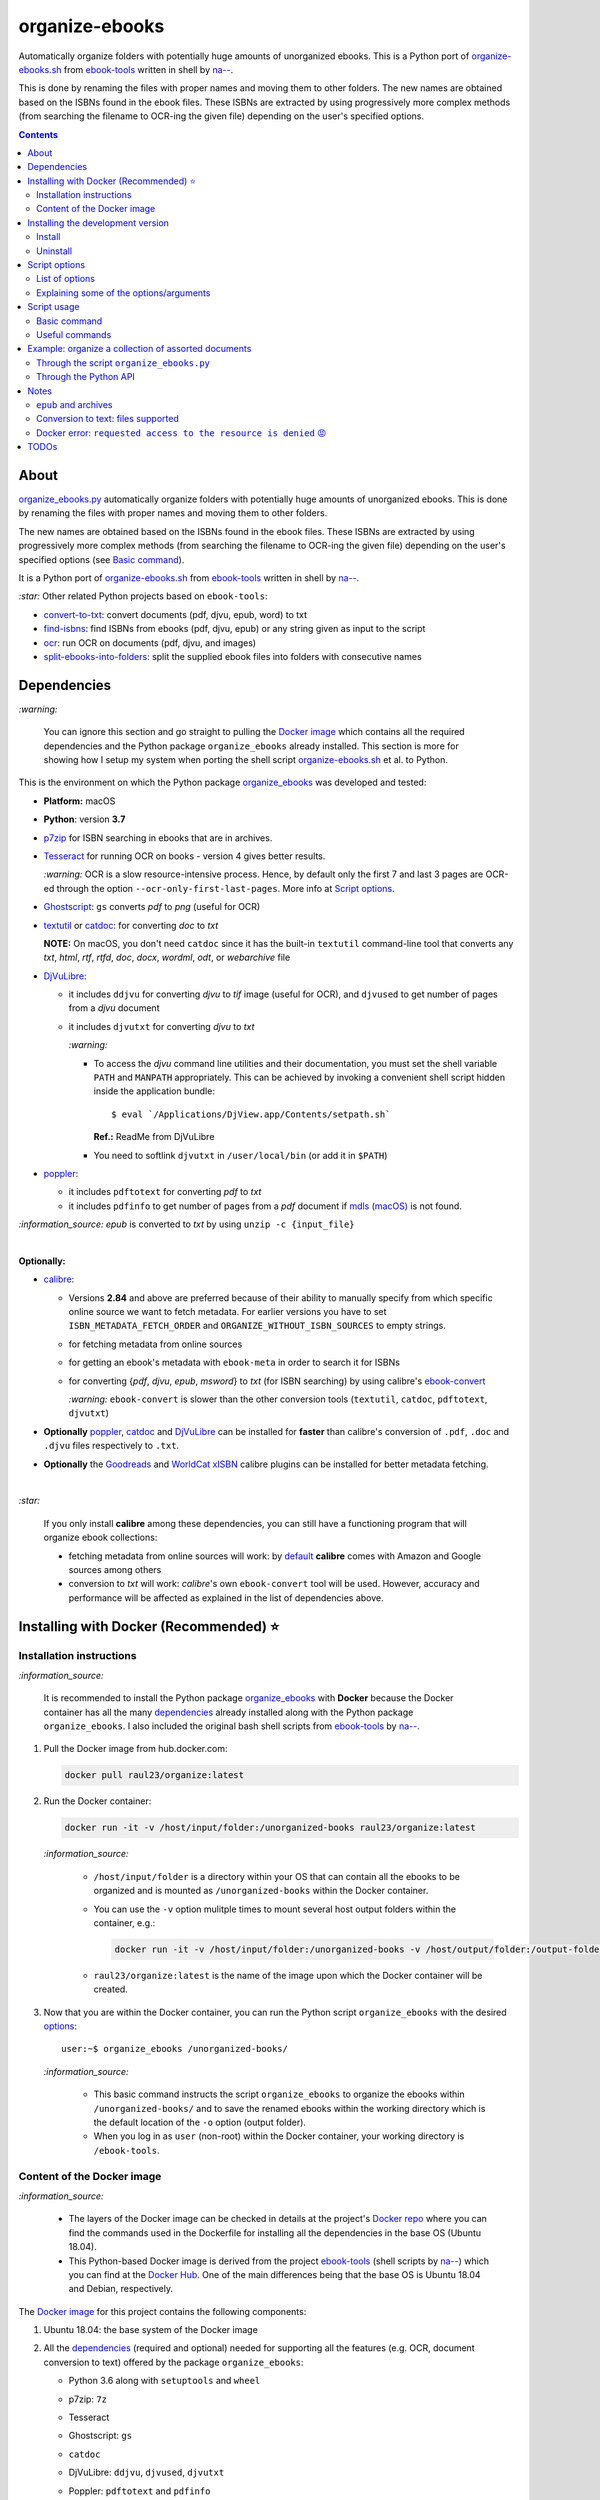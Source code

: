 ===============
organize-ebooks
===============
Automatically organize folders with potentially huge amounts of unorganized ebooks. This is a Python port of `organize-ebooks.sh <https://github.com/na--/ebook-tools/blob/master/organize-ebooks.sh>`_ 
from `ebook-tools <https://github.com/na--/ebook-tools>`_ written in shell by `na-- <https://github.com/na-->`_.

This is done by renaming the files with proper names and moving them to other folders. The new names are obtained based on the ISBNs
found in the ebook files. These ISBNs are extracted by using progressively more complex methods (from searching the filename to OCR-ing
the given file) depending on the user's specified options.

.. contents:: **Contents**
   :depth: 3
   :local:
   :backlinks: top

About
=====
`organize_ebooks.py <./organize_ebooks/scripts/organize_ebooks.py>`_ automatically organize folders with potentially huge amounts of unorganized 
ebooks. This is done by renaming the files with proper names and moving them to other folders.

The new names are obtained based on the ISBNs found in the ebook files. These ISBNs are extracted by using progressively more complex methods (from 
searching the filename to OCR-ing the given file) depending on the user's specified options (see `Basic command <#basic-command>`_).

It is a Python port of `organize-ebooks.sh <https://github.com/na--/ebook-tools/blob/master/organize-ebooks.sh>`_ 
from `ebook-tools <https://github.com/na--/ebook-tools>`_ written in shell by `na-- <https://github.com/na-->`_.

`:star:` Other related Python projects based on ``ebook-tools``:

- `convert-to-txt <https://github.com/raul23/convert-to-txt>`_: convert documents (pdf, djvu, epub, word) to txt
- `find-isbns <https://github.com/raul23/find-isbns>`_: find ISBNs from ebooks (pdf, djvu, epub) or any string given as input to the script
- `ocr <https://github.com/raul23/ocr>`_: run OCR on documents (pdf, djvu, and images)
- `split-ebooks-into-folders <https://github.com/raul23/split-ebooks-into-folders>`_: split the supplied ebook files into 
  folders with consecutive names
  
Dependencies
============
`:warning:` 

   You can ignore this section and go straight to pulling the `Docker image <#installing-with-docker-recommended>`_ which contains all the 
   required dependencies and the Python package ``organize_ebooks`` already installed. This section is more for showing how I setup my system
   when porting the shell script `organize-ebooks.sh <https://github.com/na--/ebook-tools/blob/master/organize-ebooks.sh>`_ et al. to Python.

This is the environment on which the Python package `organize_ebooks <./organize_ebooks/>`_ was developed and tested:

* **Platform:** macOS
* **Python**: version **3.7**
* `p7zip <https://sourceforge.net/projects/p7zip/>`_ for ISBN searching in ebooks that are in archives.
* `Tesseract <https://github.com/tesseract-ocr/tesseract>`_ for running OCR on books - version 4 gives 
  better results. 
  
  `:warning:` OCR is a slow resource-intensive process. Hence, by default only the first 7 and last 3 pages are OCR-ed through the option
  ``--ocr-only-first-last-pages``. More info at `Script options <#script-options>`_.
* `Ghostscript <https://www.ghostscript.com/>`_: ``gs`` converts *pdf* to *png* (useful for OCR)
* `textutil <https://ss64.com/osx/textutil.html>`_ or `catdoc <http://www.wagner.pp.ru/~vitus/software/catdoc/>`_: for converting *doc* to *txt*

  **NOTE:** On macOS, you don't need ``catdoc`` since it has the built-in ``textutil``
  command-line tool that converts any *txt*, *html*, *rtf*, 
  *rtfd*, *doc*, *docx*, *wordml*, *odt*, or *webarchive* file
* `DjVuLibre <http://djvu.sourceforge.net/>`_: 

  - it includes ``ddjvu`` for converting *djvu* to *tif* image (useful for OCR), and ``djvused`` to get number of pages from a *djvu* document
  - it includes ``djvutxt`` for converting *djvu* to *txt*
  
    `:warning:` 
  
    - To access the *djvu* command line utilities and their documentation, you must set the shell variable ``PATH`` and ``MANPATH`` appropriately. 
      This can be achieved by invoking a convenient shell script hidden inside the application bundle::
  
       $ eval `/Applications/DjView.app/Contents/setpath.sh`
   
      **Ref.:** ReadMe from DjVuLibre
    - You need to softlink ``djvutxt`` in ``/user/local/bin`` (or add it in ``$PATH``)
* `poppler <https://poppler.freedesktop.org/>`_: 

  - it includes ``pdftotext`` for converting *pdf* to *txt*
  - it includes ``pdfinfo`` to get number of pages from a *pdf* document if `mdls (macOS) <https://ss64.com/osx/mdls.html>`_ is not found.

`:information_source:` *epub* is converted to *txt* by using ``unzip -c {input_file}``

|

**Optionally:**

- `calibre <https://calibre-ebook.com/>`_: 

  - Versions **2.84** and above are preferred because of their ability to manually specify from which
    specific online source we want to fetch metadata. For earlier versions you have to set 
    ``ISBN_METADATA_FETCH_ORDER`` and ``ORGANIZE_WITHOUT_ISBN_SOURCES`` to empty strings.

  - for fetching metadata from online sources
  
  - for getting an ebook's metadata with ``ebook-meta`` in order to search it for ISBNs

  - for converting {*pdf*, *djvu*, *epub*, *msword*} to *txt* (for ISBN searching) by using calibre's 
    `ebook-convert <https://manual.calibre-ebook.com/generated/en/ebook-convert.html>`_
  
    `:warning:` ``ebook-convert`` is slower than the other conversion tools (``textutil``, ``catdoc``, ``pdftotext``, ``djvutxt``)

- **Optionally** `poppler <https://poppler.freedesktop.org/>`_, `catdoc <http://www.wagner.pp.ru/~vitus/software/catdoc/>`_ 
  and `DjVuLibre <http://djvu.sourceforge.net/>`_ can be installed for **faster** than calibre's conversion of ``.pdf``, ``.doc`` and ``.djvu`` files
  respectively to ``.txt``.

- **Optionally** the `Goodreads <https://www.mobileread.com/forums/showthread.php?t=130638>`_ and 
  `WorldCat xISBN <https://github.com/na--/calibre-worldcat-xisbn-metadata-plugin>`_ calibre plugins can be installed for better metadata fetching.

|

`:star:`

  If you only install **calibre** among these dependencies, you can still have
  a functioning program that will organize ebook collections: 
  
  * fetching metadata from online sources will work: by `default 
    <https://manual.calibre-ebook.com/generated/en/fetch-ebook-metadata.html#
    cmdoption-fetch-ebook-metadata-allowed-plugin>`__
    **calibre** comes with Amazon and Google sources among others
  * conversion to *txt* will work: `calibre`'s own ``ebook-convert`` tool
    will be used. However, accuracy and performance will be affected as explained 
    in the list of dependencies above.

Installing with Docker (Recommended) ⭐
=======================================
Installation instructions
-------------------------
`:information_source:` 

  It is recommended to install the Python package `organize_ebooks <./organize_ebooks/>`_ with **Docker** because the Docker
  container has all the many `dependencies <#dependencies>`_ already installed along with the Python package ``organize_ebooks``. I also included the
  original bash shell scripts from `ebook-tools <https://github.com/na--/ebook-tools>`_ by `na-- <https://github.com/na-->`_.

1. Pull the Docker image from hub.docker.com:

   .. code-block:: bash

      docker pull raul23/organize:latest

2. Run the Docker container:

   .. code-block:: bash

      docker run -it -v /host/input/folder:/unorganized-books raul23/organize:latest
   
   `:information_source:` 
   
      - ``/host/input/folder`` is a directory within your OS that can contain all the ebooks to be organized and
        is mounted as ``/unorganized-books`` within the Docker container.
      - You can use the ``-v`` option mulitple times to mount several host output folders within the container, e.g.:
        
        .. code-block:: bash
        
           docker run -it -v /host/input/folder:/unorganized-books -v /host/output/folder:/output-folder raul23/organize:latest
      - ``raul23/organize:latest`` is the name of the image upon which the Docker container will be created.

3. Now that you are within the Docker container, you can run the Python script ``organize_ebooks`` with the desired `options <#script-options>`_::

    user:~$ organize_ebooks /unorganized-books/
   
   `:information_source:` 
   
       - This basic command instructs the script ``organize_ebooks`` to organize the ebooks within ``/unorganized-books/``
         and to save the renamed ebooks within the working directory which is the default location of the ``-o`` option (output folder).
       - When you log in as ``user`` (non-root) within the Docker container, your working directory is ``/ebook-tools``.

Content of the Docker image
---------------------------
`:information_source:` 
 
 - The layers of the Docker image can be checked in details at the project's `Docker repo 
   <https://hub.docker.com/layers/raul23/organize/latest/images/sha256-a4b61239c62c6834cc356dfd3736de8e9fa1b33d26a82f02bd05476328918012?context=repo>`_ where you can find the commands used in the Dockerfile for installing all the dependencies in the base OS (Ubuntu 18.04).
 - This Python-based Docker image is derived from the project `ebook-tools <https://github.com/na--/ebook-tools>`_ (shell scripts
   by `na-- <https://github.com/na-->`_) which you can find at the `Docker Hub <https://hub.docker.com/r/ebooktools/scripts/tags>`_. One of the main 
   differences being that the base OS is Ubuntu 18.04 and Debian, respectively.

The `Docker image <https://hub.docker.com/repository/docker/raul23/organize/general>`_ for this project contains the following components:

1. Ubuntu 18.04: the base system of the Docker image
2. All the `dependencies <#dependencies>`_ (required and optional) needed for supporting all the features (e.g. OCR, document 
   conversion to text) offered by the package ``organize_ebooks``:

   - Python 3.6 along with ``setuptools`` and ``wheel``
   - p7zip: ``7z``
   - Tesseract
   - Ghostscript: ``gs``
   - ``catdoc``
   - DjVuLibre: ``ddjvu``, ``djvused``, ``djvutxt``
   - Poppler: ``pdftotext`` and ``pdfinfo``
   - calibre: ``ebook-convert``, ``ebook-meta``, calibre's metadata plugins (including Goodreads and WorldCat xISBN)
   
     The Goodreads plugin (goodreads.zip) is from this forum post (by a calibre Developer) (2022-12-23): 
     `mobileread.com <https://www.mobileread.com/forums/showpost.php?p=4283801&postcount=5>`_
   - ``unzip``
3. The Python package ``organize_books`` is installed. You can call the corresponding script with any of the `options <#script-options>`_::

    user:~$ organize_ebooks /unorganized-books/
4. The shell scripts from the project `ebook-tools <https://github.com/na--/ebook-tools>`_ by `na-- <https://github.com/na-->`_::

    convert-to-txt.sh, find-isbns.sh, interactive-organizer.sh, lib.sh, organize-ebooks.sh, rename-calibre-library.sh, split-into-folders.sh
5. ``user``: a user named ``user`` is created with UID 1000. ``user`` doesn't have root privileges within the Docker container. Thus
   you can't among other things install packages with ``apt-get install``.

Installing the development version
==================================
Install
-------
`:warning:` 

   You can ignore this section and go straight to pulling the `Docker image <#installing-with-docker-recommended>`_ which contains all the 
   required dependencies and the Python package ``organize_ebooks`` already installed. This section is for installing the bleeding-edge
   version of the Python package ``organize_ebooks`` after you have installed yourself the many `dependencies <#dependencies>`_.

After you have installed the `dependencies <#dependencies>`_, you can then install the development (bleeding-edge) 
version of the package `organize_ebooks <./organize_ebooks/>`_:

.. code-block:: bash
 
   pip install git+https://github.com/raul23/organize-ebooks#egg=organize-ebooks
 
**NOTE:** the development version has the latest features 
 
**Test installation**

1. Test your installation by importing ``organize_ebooks`` and printing its
   version:
   
   .. code-block:: bash

      python -c "import organize_ebooks; print(organize_ebooks.__version__)"

2. You can also test that you have access to the ``organize_ebooks.py`` script by
   showing the program's version:

   .. code-block:: bash

      organize_ebooks --version

Uninstall
---------
To uninstall the development version of the package `organize_ebooks <./organize_ebooks/>`_:

.. code-block:: bash

   pip uninstall organize_ebooks

Script options
==============
List of options
---------------
To display the script `organize_ebooks.py <./find_iorganize_ebooks/scripts/organize_ebooks.py>`_ list of options and their descriptions::

  $ organize_ebooks -h

  usage: organize_ebooks [OPTIONS] {folder_to_organize}

  Automatically organize folders with potentially huge amounts of unorganized ebooks.
  This is done by renaming the files with proper names and moving them to other folders.

  This script is based on the great ebook-tools written in shell by na-- (See https://github.com/na--/ebook-tools).

  General options:
    -h, --help                                      Show this help message and exit.
    -v, --version                                   Show program's version number and exit.
    -q, --quiet                                     Enable quiet mode, i.e. nothing will be printed.
    --verbose                                       Print various debugging information, e.g. print traceback when there is an exception.
    -d, --dry-run                                   If this is enabled, no file rename/move/symlink/etc. operations will actually be executed.
    -s, --symlink-only                              Instead of moving the ebook files, create symbolic links to them.
    -k, --keep-metadata                             Do not delete the gathered metadata for the organized ebooks, instead save it in an 
                                                    accompanying file together with each renamed book. It is very useful for semi-automatic 
                                                    verification of the organized files for additional verification, indexing or processing at 
                                                    a later date.
    -r, --reverse                                   If this is enabled, the files will be sorted in reverse (i.e. descending) order. By default, 
                                                    they are sorted in ascending order.
    --log-level {debug,info,warning,error}          Set logging level. (default: info)
    --log-format {console,only_msg,simple}          Set logging formatter. (default: only_msg)

  Convert-to-txt options:
    --djvu {djvutxt,ebook-convert}                  Set the conversion method for djvu documents. (default: djvutxt)
    --epub {epubtxt,ebook-convert}                  Set the conversion method for epub documents. (default: epubtxt)
    --msword {catdoc,textutil,ebook-convert}        Set the conversion method for epub documents. (default: textutil)
    --pdf {pdftotext,ebook-convert}                 Set the conversion method for pdf documents. (default: pdftotext)

  Options related to extracting ISBNS from files and finding metadata by ISBN:
    --max-isbns NUMBER                              Maximum number of ISBNs to try when fetching metadata from online sources by ISBNs. (default: 5)
    -i, --isbn-regex ISBN_REGEX                     This is the regular expression used to match ISBN-like numbers in the supplied books. (default:
                                                    (?<![0-9])(-?9-?7[789]-?)?((-?[0-9]-?){9}[0-9xX])(?![0-9]))
    --isbn-blacklist-regex REGEX                    Any ISBNs that were matched by the ISBN_REGEX above and pass the ISBN validation algorithm are
                                                    normalized and passed through this regular expression. Any ISBNs that successfully match against 
                                                    it are discarded. The idea is to ignore technically valid but probably wrong numbers like 
                                                    0123456789, 0000000000, 1111111111, etc.. (default: ^(0123456789|([0-9xX])\2{9})$)
    --isbn-direct-files REGEX                       This is a regular expression that is matched against the MIME type of the searched files. Matching 
                                                    files are searched directly for ISBNs, without converting or OCR-ing them to .txt first. 
                                                    (default: ^text/(plain|xml|html)$)
    --isbn-ignored-files REGEX                      This is a regular expression that is matched against the MIME type of the searched files. Matching 
                                                    files are not searched for ISBNs beyond their filename. By default, it tries to ignore .gif and 
                                                    .svg images, audio, video and executable files and fonts. 
                                                    (default: ^(image/(gif|svg.+)|application/(x-shockwave-flash|CDFV2|vnd.ms-
                                                    opentype|x-font-ttf|x-dosexec|vnd.ms-excel|x-java-applet)|audio/.+|video/.+)$)
    --reorder-files LINES [LINES ...]               These options specify if and how we should reorder the ebook text before searching for ISBNs in 
                                                    it. By default, the first 400 lines of the text are searched as they are, then the last 50 are 
                                                    searched in reverse and finally the remainder in the middle. This reordering is done to improve 
                                                    the odds that the first found ISBNs in a book text actually belong to that book (ex. from the 
                                                    copyright section or the back cover), instead of being random ISBNs mentioned in the middle of the 
                                                    book. No part of the text is searched twice, even if these regions overlap. Set it
                                                    to `False` to disable the functionality or `first_lines last_lines` to enable it with the 
                                                    specified values. (default: 400 50)
    --irs, --isbn-return-separator SEPARATOR        This specifies the separator that will be used when returning any found ISBNs. (default: ' - ')
    -m, ---metadata-fetch-order METADATA_SOURCE [METADATA_SOURCE ...]
                                                    This option allows you to specify the online metadata sources and order in which the subcommands 
                                                    will try searching in them for books by their ISBN. The actual search is done by calibre's `fetch-
                                                    ebook-metadata` command-line application, so any custom calibre metadata plugins can also be used. 
                                                    To see the currently available options, run `fetch-ebook-metadata --help` and check the 
                                                    description for the `--allowed-plugin` option. If you use Calibre versions that are older than 
                                                    2.84, it's required to manually set this option to an empty string. 
                                                    (default: ['Goodreads', 'Google', 'Amazon.com', 'ISBNDB', 'WorldCat xISBN', 'OZON.ru'])

  OCR options:
    --ocr, --ocr-enabled {always,true,false}        Whether to enable OCR for .pdf, .djvu and image files. It is disabled by default. (default: false)
    --ocrop, --ocr-only-first-last-pages PAGES PAGES
                                                    Value 'n m' instructs the script to convert only the first n and last m pages when OCR-ing ebooks. 
                                                    (default: 7 3)

  Organize options:
    --skip-archives                                 Skip all archives (e.g. zip, 7zip) except epubs.
    -c, --corruption-check {check_only,true,false}  `check_only`: do not organize or rename files, just check them for corruption (ex. zero-filled 
                                                    files, corrupt archives or broken .pdf files). `true`: check corruption and organize/rename files. 
                                                    `false`: skip corruption check. This option is useful with the `output-folder-corrupt` option.
                                                    (default: true)
    -t, --tested-archive-extensions REGEX           A regular expression that specifies which file extensions will be tested with `7z t` for 
                                                    corruption.
                                                    (default: ^(7z|bz2|chm|arj|cab|gz|tgz|gzip|zip|rar|xz|tar|epub|docx|odt|ods|cbr|cbz|maff|iso)$)
    --owi, --organize-without-isbn                  Specify whether the script will try to organize ebooks if there were no ISBN found in the book or 
                                                    if no metadata was found online with the retrieved ISBNs. If enabled, the script will first try to 
                                                    use calibre's `ebook-meta` command-line tool to extract the author and title metadata from the 
                                                    ebook file. The script will try searching the online metadata sources (`organize-without-isbn-
                                                    sources`) by the extracted author & title and just by title. If there is no useful metadata or 
                                                    nothing is found online, the script will try to use the filename for searching.
    --owis, --organize-without-isbn-sources METADATA_SOURCE [METADATA_SOURCE ...]
                                                    This option allows you to specify the online metadata sources in which the script will try 
                                                    searching for books by non-ISBN metadata (i.e. author and title). The actual search is done by 
                                                    calibre's `fetch-ebook-metadata` command-line application, so any custom calibre metadata plugins 
                                                    can also be used. To see the currently available options, run `fetch-ebook-metadata --help` and 
                                                    check the description for the `--allowed-plugin` option. Because Calibre versions older than 2.84 
                                                    don't support the `--allowed-plugin` option, if you want to use such an old Calibre
                                                    version you should manually set `organize_without_isbn_sources` to an empty string. 
                                                    (default: ['Goodreads', 'Google', 'Amazon.com'])
    -w, --without-isbn-ignore REGEX                 This is a regular expression that is matched against lowercase filenames. All files that do not 
                                                    contain ISBNs are matched against it and matching files are ignored by the script, even if 
                                                    `organize-without-isbn` is true. The default value is calibrated to match most periodicals 
                                                    (magazines, newspapers, etc.) so the script can ignore them. (default: complex default value, see 
                                                    the README)
    --pamphlet-included-files REGEX                 This is a regular expression that is matched against lowercase filenames. All files that do not 
                                                    contain ISBNs and do not match `without-isbn-ignore` are matched against it and matching files are 
                                                    considered pamphlets by default. They are moved to `output_folder_pamphlets` if set, otherwise 
                                                    they are ignored. (default: \.(png|jpg|jpeg|gif|bmp|svg|csv|pptx?)$)
    --pamphlet-excluded-files REGEX                 This is a regular expression that is matched against lowercase filenames. If files do not contain 
                                                    ISBNs and match against it, they are NOT considered as pamphlets, even if they have a small size 
                                                    or number of pages. (default: \.(chm|epub|cbr|cbz|mobi|lit|pdb)$)
    --pamphlet-max-pdf-pages PAGES                  .pdf files that do not contain valid ISBNs and have a lower number pages than this are considered 
                                                    pamplets/non-ebook documents. (default: 50)
    --pamphlet-max-filesize-kb SIZE                 Other files that do not contain valid ISBNs and are below this size in KBs are considered 
                                                    pamplets/non-ebook documents. (default: 250)

  Input/Output options:
    folder_to_organize                              Folder containing the ebook files that need to be organized.
    -o, --output-folder PATH                        The folder where ebooks that were renamed based on the ISBN metadata will be moved to. (default:
                                                    /Users/test/PycharmProjects/testing/organize/test_installation)
    --ofu, --output-folder-uncertain PATH           If `organize-without-isbn` is enabled, this is the folder to which all ebooks that were renamed 
                                                    based on non-ISBN metadata will be moved to. (default: None)
    --ofc, --output-folder-corrupt PATH             If specified, corrupt files will be moved to this folder. (default: None)
    --ofp, --output-folder-pamphlets PATH           If specified, pamphlets will be moved to this folder. (default: None)
    --oft, --output-filename-template TEMPLATE      This specifies how the filenames of the organized files will look. It is a bash string that is 
                                                    evaluated so it can be very flexible (and also potentially unsafe). 
                                                    (default: ${d[AUTHORS]// & /, } - ${d[SERIES]:+[${d[SERIES]}] - }${d[TITLE]/:/ -}
                                                    ${d[PUBLISHED]:+ (${d[PUBLISHED]%-*})}${d[ISBN]:+[${d[ISBN]}]}.${d[EXT]})
  --ome, --output-metadata-extension EXTENSION      If `keep-metadata` is enabled, this is the extension of the additional metadata file that is saved 
                                                    next to each newly renamed file. (default: meta)

Explaining some of the options/arguments
----------------------------------------
- ``--log-level``: if it is set to the logging level ``warning``, you will only be shown on the terminal those documents that were
  skipped (e.g. the file is an image) or failed (e.g. corrupted file).
- ``--max-isbns``: especially when organizing epub files (they can contain many files since they are archives), 
  many valid but wrong ISBNs can be found and thus the fetching of metadata from online sources might take longer than usual.
  By limiting the number of ISBNs to check, the script can run faster by not being bogged down by testing dozens of ISBNs.
- ``--skip-archives``: by default all archives (e.g. 7z, zip) are searched for ISBNs and this means that these files will be decompressed and
  each extracted file will be recursively searched for ISBNs. Thus you can just skip these archives (except epub documents) when
  organizing your ebooks by using this flag.
- ``--corruption-check``: corruption check with ``pdfinfo`` can be very sensitive by flagging some PDF files as corrupted even though
  they can be opened without problems::
  
   Syntax Error: Dictionary key must be a name object
   Syntax Error: Couldn't find trailer dictionary
   
  Thus by setting this option to 'false', you can skip any corruption check (whether by ``pdfinfo`` or ``7z``). 
  By default, corruption check is enabled. Also if you set it to 'check_only', only corruption check will be performed, i.e.
  no organization or renaming of ebooks will be done.
- The choices for ``--ocr`` are {always, true, false}
  
  - 'always': If the conversion to text was successful but no ISBNs were found, then OCR is run on the document. Also, if the
    conversion failed (e.g. its content is empty or doesn't contain any text), then OCR is applied to the document.
  - 'true': OCR is applied to the document only if the conversion to text failed.
  - 'false': No OCR is applied after the conversion to text.
- ``--owi, --organize-without-isbn``: if no ISBNs could be found within the document, the document can still be organized 
  based on its author and/or title or filename by calling calibre's ``fetch-ebook-metadata`` command-line application which 
  fetches metadata from online metadata sources (by default they are 'Goodreads', 'Google', 'Amazon.com').
  
  These ebooks are then saved under the user specifed uncertain folder (``--ofu, --output-folder-uncertain``).

Script usage
============
Basic command
-------------
At bare minimum, the script ``organize_ebooks`` requires an input folder containing the ebooks to organize. Thus, the following is one the
most basic command you can provide to the script:

.. code-block:: bash

   organize_ebooks ~/ebooks/input_folder/
 
The ebooks in the input folder will be searched for ISBNs. The script tries to find ISBN numbers in the given ebook 
file by using progressively more "expensive" tactics (as stated in `lib.sh <https://github.com/na--/ebook-tools/blob/master/lib.sh#L519>`_ 
from `ebook-tools <https://github.com/na--/ebook-tools>`_). 

These are the steps in order followed by the ``organize_ebooks`` script when searching ISBNs for a given ebook 
(as soon as ISBNs are found, the script return them):

1. The first location it tries to find ISBNs is the filename. 
2. Then it checks the contents directly if it is a text file. 
3. The next place that is searched for ISBNs is the file metadata by calling calibre's ``ebook-meta``. 
4. The file is decompressed with ``7z`` if it is an archive and the extracted files are recursively searched for ISBNs (epubs are excluded from this 
   step even though they are basically zipped HTML files as explained in `epub and archives <#epub-and-archives>`_).
5. The file is converted to ``txt`` and its text content is searched for ISBNs.
6. If OCR is enabled (through the ``--ocr`` option), the file is OCR-ed and the resultant text content is searched for ISBNs.

Useful commands
---------------
Organize ebooks with and without ISBNs:

.. code-block:: bash

   organize_ebooks ~/input_folder/ -o ~/outut_folder/ --ofc ~/corrupt/ --ofu ~/uncertain/ --owi

`:information_source:`

 - ``--ofu, --output-folder-uncertain``: this folder will contain any document that could be identified based on non-ISBN metadata (e.g. title) 
   from online sources (e.g. Goodreads). However this folder is only used along with the flag ``--owi`` (next option explained).
 - ``--owi, --organize-without-isbn``: This flag instructs the script to fetch metadata from online sources in case no ISBN could be found in 
   an ebook. The filename or the author and/or title are used for fetching metadata about the book.

Example: organize a collection of assorted documents
====================================================
Through the script ``organize_ebooks.py``
-----------------------------------------
To organize a collection of documents (ebooks, pamplets) through the script ``organize_ebooks.py``:

.. code-block:: bash

   organize_ebooks ~/input_folder/ -o ~/output_folder/ --ofp ~/pamphlets/
 
`:information_source:` Explaining the command

- I only specify the input and two ouput folders and thus ignore corrupted files (``--ofu`` not used) and 
  ebooks without ISBNs (``--ofu`` and ``--owi`` not used). These ignored files will just be skipped.
- Also books made up with images will be skipped since OCR was not choosen (``--ocr`` is set to 'false' by default).

Through the Python API
----------------------
Let's say we have this folder containing assorted documents:

.. image:: ./images/input_folder.png
   :target: ./images/input_folder.png
   :align: left
   :alt: Example: documents to organize

|

To organize this collection of documents (ebooks, pamphlets) through the Python API (i.e. ``organize_ebooks`` package): 

.. code-block:: python

   from organize_ebooks.lib import organizer

   retcode = organizer.organize('/Users/test/ebooks/input_folder/',
                                output_folder='/Users/test/ebooks/output_folder',
                                output_folder_corrupt='/Users/test/ebooks/corrupt/',
                                output_folder_pamphlets='/Users/test/ebooks/pamphlets/',
                                output_folder_uncertain='/Users/test/ebooks/uncertain/',
                                organize_without_isbn=True,
                                keep_metadata=True)

`:information_source:` Explaining the parameters of the function ``organize()``

- The first parameter to ``organize()`` is the input folder containing the documents to organize
- ``output_folder``: this is the folder where every ebooks whose ISBNs could be retrieved will be saved and renamed with proper names. 
  Thus the program is highly confident that these ebooks are correctly labeled based on the found ISBNs.
- ``output_folder_corrupt``: any document that was checked (with ``pdfinfo``) and found to be corrupted will be saved in this folder.
- ``output_folder_pamphlets``: this is the folder that will contain any documents without valid ISBNs (e.g. HMTL pages) that satisfy certain 
  criteria for pamphlets (such as small size and low number of pages).
- ``output_folder_uncertain``: this folder will contain any documents that could be identified based on non-ISBN metadata (e.g. title) 
  from online sources (e.g. Goodreads). However this folder is only used if the flag ``organize_without_isbn`` (next option explained) 
  is set to True.
- ``organize_without_isbn``: If True, this flag specifies to fetch metadata from online sources in case no ISBN could be found in ebooks.
- ``keep_metadata``: If True, a metadata file will be saved along the renamed ebooks in the output folder. Also, documents that were
  identified as corrupted will be saved along with a metadata file that will contain info about the detected corruption.
- If everything went well with the organization of documents, ``organize()`` will return 0 (success). Otherwise, ``retcode`` will be 1 (failure).

Sample output:

.. image:: ./images/script_output.png
   :target: ./images/script_output.png
   :align: left
   :alt: Example: output terminal

|

Contents of the different folders after the organization:

.. image:: ./images/output_folder2.png
   :target: ./images/output_folder2.png
   :align: left
   :alt: Example: output folder

|

.. image:: ./images/pamphlets_and_uncertain.png
   :target: ./images/pamphlets_and_uncertain.png
   :align: left
   :alt: Example: pamphlets and uncertain folders

|

By default when using the API, the loggers are disabled. If you want to enable them, call the
function ``setup_log()`` (with the desired log level in all caps) at the beginning of your code before 
the function ``organize()``:

.. code-block:: python


   from organize_ebooks.lib import organizer, setup_log

   setup_log(logging_level='INFO')
   retcode = organizer.organize('/Users/test/ebooks/input_folder/',
                                output_folder='/Users/test/ebooks/output_folder',
                                output_folder_corrupt='/Users/test/ebooks/corrupt/',
                                output_folder_pamphlets='/Users/test/ebooks/pamphlets/',
                                output_folder_uncertain='/Users/test/ebooks/uncertain/',
                                organize_without_isbn=True,
                                keep_metadata=True)

Sample output:

.. image:: ./images/script_output_debug.png
   :target: ./images/script_output_debug.png
   :align: left
   :alt: Example: output terminal with debug messages

Notes
=====
- Having multiple metadata sources can slow down the ebooks organization. 

  - By default, we have for ``metadata-fetch-order``:: 
  
     ['Goodreads', 'Amazon.com', 'Google', 'ISBNDB', 'WorldCat xISBN', 'OZON.ru']
  
  - By default, we have for ``organize-without-isbn-sources``::
     
     ['Goodreads', 'Amazon.com', 'Google']
  
  I usually get results from ``Google`` and ``Goodreads``.

- Books that are sometimes **skipped** for insufficient information from filename\\ISBN or wrong filename\\ISBN

  - Solution manuals
  - Obscure and/or non-english books
  - Very old books without any ISBN
  - A book with an invalid ISBN from the get go: only found two such books so far (French math books)
  - Books with an invalid ISBN because when converting them to text for extracting their ISBNs, an extra number was added to 
    the ISBN (and not at the end but in the middle of it) which made it invalid
    
    For the moment, I don't know what to do about this case
  - Books whose ISBNs couldn't be extracted because the conversion to text (with or without OCR) was not cleaned, i.e.
    it added extra characters (not necessarily numbers) such as '·' or '\uf73' between the numbers of the ISBN which "broke" the regex
    
    Solution: I had to modify ``find_isbns()`` to take into account these annoying "artifacts" from the conversion procedure

  Obviously, they are skipped if I didn't enable OCR with the option ``--ocr-enabled`` (by default it is set to 'false')
- I was trying to build a docker image based from `ebooktools/scripts <https://hub.docker.com/r/ebooktools/scripts/tags>`_ 
  which contains all the necessary dependencies (e.g. calibre, Tesseract) for a Debian system and I was going to add the Python
  package `organize_ebooks <./organize_ebooks/>`_ . However, I couldn't build an image from the base 
  OS ``debian:sid-slim`` as specified in its `Dockerfile <https://github.com/na--/ebook-tools/blob/master/Dockerfile>`_::

   The following signatures couldn't be verified because the public key is not available: NO_PUBKEY

  Thus, I created an image from scratch starting with ``ubuntu:18.04`` that I am trying to push to hub.docker.com but I am always
  getting the error ``requested access to the resource is denied`` (see `solution <#docker-error-requested-access-to-the-resource-is-denied>`_). 

``epub`` and archives
---------------------
When searching for ISBNs, the Python script ``organize_ebooks`` doesn't decompress *epub* files with ``7z`` because it would be a very slow
operation since ``7z`` decompresses archives and recursively scans the contents which can be many files within an *epub* file. 
Then you would have to search ISBNs for each of the extracted files which would increase the running time of the script.

Instead, *epub* files are decompressed with ``unzip -c`` which extracts files to stdout/screen and then the output is written
in a text file. This text file is then searched for ISBNs. Hence the searching for ISBNs is quicker when applying ``unzip``
to *epub* files than with ``7z``.

Also, the reason for using ``unzip`` is to make the conversion of *epub* files to text quicker and more accurate than calibre's 
``ebook-convert``.

`:information_source:` epubs are basically zipped HTML files

Conversion to text: files supported
-----------------------------------
These are the files that are supported for conversion to *txt* and the corresponding conversion tools used:

+---------------------+------------------------------+------------------------------+------------------------------+
| Files supported     | Conversion tool #1           | Conversion tool #2           | Conversion tool #3           |
+=====================+==============================+==============================+==============================+
| *pdf*               | ``pdftotext``                | ``ebook-convert`` (calibre)  | -                            |
+---------------------+------------------------------+------------------------------+------------------------------+
| *djvu*              | ``djvutxt``                  | ``ebook-convert`` (calibre)  | -                            |
+---------------------+------------------------------+------------------------------+------------------------------+
| *epub*              | ``epubtxt``                  | ``ebook-convert`` (calibre)  | -                            |
+---------------------+------------------------------+------------------------------+------------------------------+
| *docx* (Word 2007)  | ``ebook-convert`` (calibre)  | -                            | -                            |
+---------------------+------------------------------+------------------------------+------------------------------+
| *doc* (Word 97)     | ``textutil`` (macOS)         | ``catdoc``                   | ``ebook-convert`` (calibre)  |
+---------------------+------------------------------+------------------------------+------------------------------+
| *rtf*               | ``ebook-convert`` (calibre)  | -                            | -                            |
+---------------------+------------------------------+------------------------------+------------------------------+

`:information_source:` Some explanations about the table

- ``epubtxt`` is a fancy way to say ``unzip``.
- By default, ``ebook-convert`` (calibre) is always used as a last resort when other methods already exist since it is slower than
  the other conversion tools.

For comparison, here are the times taken to convert completely a 154-pages PDF document to *txt* for both supported conversion methods:

- ``pdftotext``: 4.27s
- ``ebook-convert`` (calibre): 80.91s 

Docker error: ``requested access to the resource is denied`` 😡
---------------------------------------------------------------
`:information_source:` If you are having trouble pushing your docker image to hub.docker.com with an old macOS, here is what worked for me

  I was trying to push to hub.docker.com but I was getting the error ``requested access to the resource is denied``. 

  I tried everything that was suggested on various forums: checking that I 
  named my image and repo correctly, making sure I was logged in before pushing, making sure that I was not pushing to a private
  repo or to docker.io/library/, making sure that my Docker client was running, and so on. 

  I was finally able to push the Docker image to hub.docker.com by installing Ubuntu 22.04 in a virtual machine since I was
  finally convinced that my very old macOS wasn't compatible with Docker anymore 😞. Also my Docker version was way too old
  and the latest Docker requires newer versions of macOS. The only ``docker`` operation I was not able to accomplish (as far as I know)
  with my old macOS was ``docker push``.

  👉 **SOLUTION:** if you tried everything under the sun to try fixing the ``push`` problem but you still couldn't solve it, then the 
  solution is to finally accept that your old macOS (or any other OS) is the cause and you should try Docker on a newer system. Since I didn't want to 
  install a newer version of macOS (I don't want to break my current programs and I don't think my system is able to support it), I opted for 
  installing Docker with Ubuntu 22.04 under a virtual machine.

  What I noticed strange though was that on my old macOS when I logged out from Docker, I got the following message::

   Not logged in to https://index.docker.io/v1/

  However on Ubuntu 22.04, this is what I get when I log out from Docker (and this is what I see from `other people 
  <https://jhooq.com/requested-access-to-resource-is-denied/>`_ using Docker)::

     Removing login credentials for https://index.docker.io/v1/
     
  Maybe on the old macOS I was not correctly authenticated (even though I got the message ``Login Succeeded``) and thus I couldn't do the ``docker push``.

TODOs
=====
- ``pdfinfo`` can be too sensitive sometimes by labeling PDF books as corrupted even though they can be opened without problems::

   Syntax Error: Dictionary key must be a name object
   Syntax Error: Couldn't find trailer dictionary
   
  TODO: ignore these errors and continue processing the PDF file
  
- Maybe skip archives (e.g. ``zip`` and ``7z``) by default? Can really slow down everything since each decompressed file is analyzed for ISBNs. [TODO]
